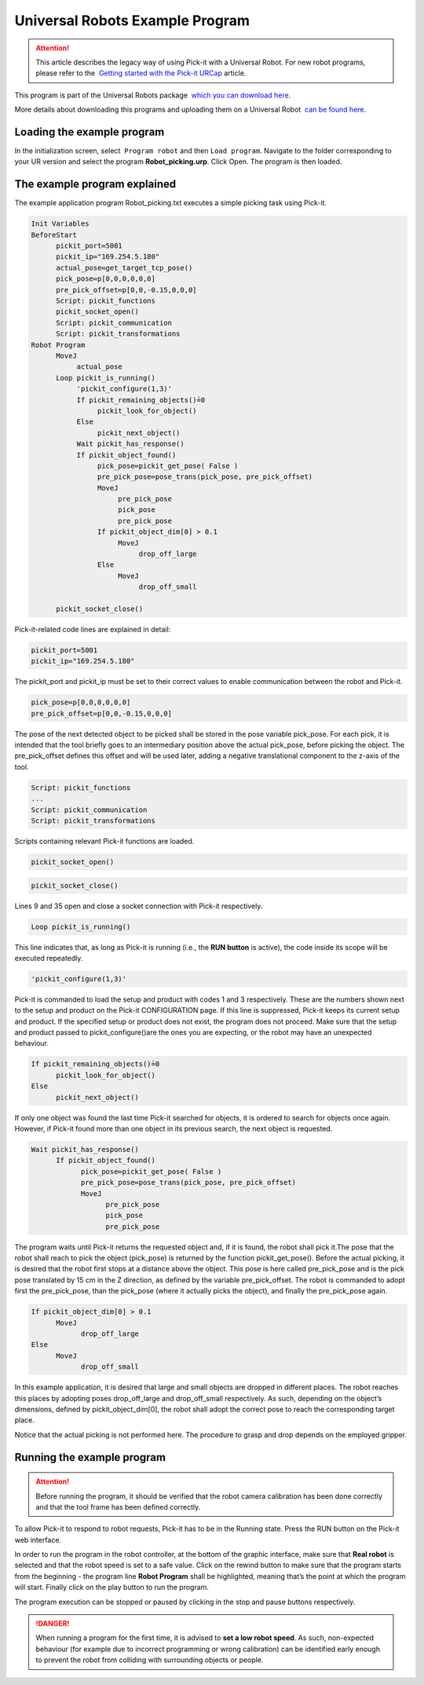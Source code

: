 Universal Robots Example Program
================================

.. attention::
   This article describes the legacy way of using Pick-it with a
   Universal Robot.
   For new robot programs, please refer to the  `Getting started with the
   Pick-it
   URCap <https://support.pickit3d.com/article/75-getting-started-with-the-pick-it-urcap>`__
   article.

This program is part of the Universal Robots package  `which you can
download
here <https://drive.google.com/uc?export=download&id=1VedZYjVvlcyiE4iuqUuF67DsT8545ojU>`__. 

More details about downloading this programs and uploading them on a
Universal Robot  `can be found
here <http://support.pickit3d.com/article/13-set-up-pick-it-with-a-universal-robot>`__.

Loading the example program
---------------------------

In the initialization screen, select  ``Program robot`` and
then \ ``Load program``. Navigate to the folder corresponding to your UR
version and select the program \ **Robot\_picking.urp**. Click Open. The
program is then loaded. 

The example program explained
-----------------------------

The example application program Robot\_picking.txt executes a simple
picking task using Pick-it.

.. code-block:: bash

    Init Variables 
    BeforeStart
          pickit_port≔5001
          pickit_ip≔"169.254.5.180"
          actual_pose≔get_target_tcp_pose()
          pick_pose≔p[0,0,0,0,0,0]
          pre_pick_offset≔p[0,0,-0.15,0,0,0]
          Script: pickit_functions
          pickit_socket_open()
          Script: pickit_communication
          Script: pickit_transformations 
    Robot Program
          MoveJ
               actual_pose
          Loop pickit_is_running()
               'pickit_configure(1,3)'
               If pickit_remaining_objects()≟0
                    pickit_look_for_object()
               Else
                    pickit_next_object()
               Wait pickit_has_response()
               If pickit_object_found()
                    pick_pose≔pickit_get_pose( False )
                    pre_pick_pose≔pose_trans(pick_pose, pre_pick_offset)
                    MoveJ
                         pre_pick_pose
                         pick_pose
                         pre_pick_pose
                    If pickit_object_dim[0] > 0.1
                         MoveJ
                              drop_off_large
                    Else
                         MoveJ
                              drop_off_small

          pickit_socket_close()

Pick-it-related code lines are explained in detail:

.. code-block:: bash

          pickit_port≔5001
          pickit_ip≔"169.254.5.180"

The pickit\_port and pickit\_ip must be set to their correct values to
enable communication between the robot and Pick-it.

.. code-block:: bash

          pick_pose≔p[0,0,0,0,0,0]
          pre_pick_offset≔p[0,0,-0.15,0,0,0]

The pose of the next detected object to be picked shall be stored in the
pose variable pick\_pose. For each pick, it is intended that the tool
briefly goes to an intermediary position above the actual pick\_pose,
before picking the object. The pre\_pick\_offset defines this offset and
will be used later, adding a negative translational component to the
z-axis of the tool.

.. code-block:: bash

          Script: pickit_functions
          ...
          Script: pickit_communication
          Script: pickit_transformations

Scripts containing relevant Pick-it functions are loaded.

.. code-block:: bash

          pickit_socket_open()

.. code-block:: bash

          pickit_socket_close()

Lines 9 and 35 open and close a socket connection with Pick-it
respectively.

.. code-block:: bash

          Loop pickit_is_running()

This line indicates that, as long as Pick-it is running (i.e., the **RUN
button** is active), the code inside its scope will be executed
repeatedly.

.. code-block:: bash

          'pickit_configure(1,3)'

Pick-it is commanded to load the setup and product with codes 1 and 3
respectively. These are the numbers shown next to the setup and product
on the Pick-it CONFIGURATION page. If this line is suppressed, Pick-it
keeps its current setup and product. If the specified setup or product
does not exist, the program does not proceed. Make sure that the setup
and product passed to pickit\_configure()are the ones you are expecting,
or the robot may have an unexpected behaviour.

.. code-block:: bash

          If pickit_remaining_objects()≟0
                pickit_look_for_object()
          Else
                pickit_next_object()

If only one object was found the last time Pick-it searched for objects,
it is ordered to search for objects once again. However, if Pick-it
found more than one object in its previous search, the next object is
requested.

.. code-block:: bash

          Wait pickit_has_response()
                If pickit_object_found()
                      pick_pose≔pickit_get_pose( False )
                      pre_pick_pose≔pose_trans(pick_pose, pre_pick_offset)
                      MoveJ
                            pre_pick_pose
                            pick_pose
                            pre_pick_pose

The program waits until Pick-it returns the requested object and, if it
is found, the robot shall pick it.The pose that the robot shall reach to
pick the object (pick\_pose) is returned by the function
pickit\_get\_pose(). Before the actual picking, it is desired that the
robot first stops at a distance above the object. This pose is here
called pre\_pick\_pose and is the pick pose translated by 15 cm in the Z
direction, as defined by the variable pre\_pick\_offset. The robot is
commanded to adopt first the pre\_pick\_pose, than the pick\_pose (where
it actually picks the object), and finally the pre\_pick\_pose again.

.. code-block:: bash

          If pickit_object_dim[0] > 0.1
                MoveJ
                      drop_off_large
          Else
                MoveJ
                      drop_off_small

In this example application, it is desired that large and small objects
are dropped in different places. The robot reaches this places by
adopting poses drop\_off\_large and drop\_off\_small respectively. As
such, depending on the object’s dimensions, defined by
pickit\_object\_dim[0], the robot shall adopt the correct pose to reach
the corresponding target place.

Notice that the actual picking is not performed here. The procedure to
grasp and drop depends on the employed gripper.

Running the example program
---------------------------

.. attention::
   Before running the program, it should be verified that the robot camera
   calibration has been done correctly and that the tool frame has been
   defined correctly.


To allow Pick-it to respond to robot requests, Pick-it has to be in the
Running state. Press the RUN button on the Pick-it web interface.

In order to run the program in the robot controller, at the bottom of
the graphic interface, make sure that **Real robot** is selected and
that the robot speed is set to a safe value. Click on the rewind
button to make sure that the program starts from the beginning - the
program line **Robot Program** shall be highlighted, meaning that’s the
point at which the program will start. Finally click on the play button
to run the program.

|image0|

The program execution can be stopped or paused by clicking in the stop
and pause buttons respectively.

.. danger::
   When running a program for the first time, it is advised to **set a low
   robot speed**. As such, non-expected behaviour (for example due to
   incorrect programming or wrong calibration) can be identified early
   enough to prevent the robot from colliding with surrounding objects or
   people.

.. |image0| image:: https://s3.amazonaws.com/helpscout.net/docs/assets/583bf3f79033600698173725/images/58579736c697912ffd6c26bd/file-VOU2nZXgnX.png

